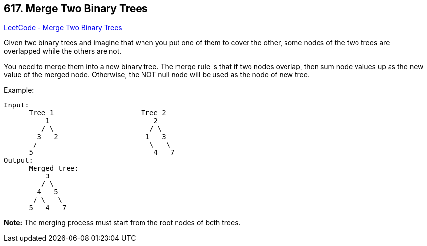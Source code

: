 == 617. Merge Two Binary Trees

https://leetcode.com/problems/merge-two-binary-trees/[LeetCode - Merge Two Binary Trees]

Given two binary trees and imagine that when you put one of them to cover the other, some nodes of the two trees are overlapped while the others are not.

You need to merge them into a new binary tree. The merge rule is that if two nodes overlap, then sum node values up as the new value of the merged node. Otherwise, the NOT null node will be used as the node of new tree.

.Example:
----
Input:
      Tree 1                     Tree 2
          1                         2
         / \                       / \
        3   2                     1   3
       /                           \   \
      5                             4   7
Output:
      Merged tree:
          3
         / \
        4   5
       / \   \
      5   4   7
----

*Note:* The merging process must start from the root nodes of both trees.


